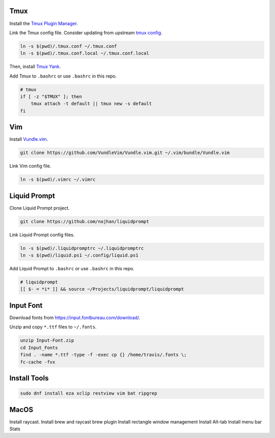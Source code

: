 Tmux
====

Install the `Tmux Plugin Manager <https://github.com/tmux-plugins/tpm>`_.

Link the Tmux config file. Consider updating from upstream
`tmux config <https://github.com/gpakosz>`_.

.. code-block:: shell

  ln -s $(pwd)/.tmux.conf ~/.tmux.conf
  ln -s $(pwd)/.tmux.conf.local ~/.tmux.conf.local

Then, install `Tmux Yank <https://github.com/tmux-plugins/tmux-yank>`_.

Add Tmux to ``.bashrc`` or use ``.bashrc`` in this repo.

.. code-block:: shell

  # tmux
  if [ -z "$TMUX" ]; then
      tmux attach -t default || tmux new -s default
  fi

Vim
===

Install `Vundle.vim <https://github.com/VundleVim/Vundle.vim>`_.

.. code-block:: shell

   git clone https://github.com/VundleVim/Vundle.vim.git ~/.vim/bundle/Vundle.vim

Link Vim config file.

.. code-block:: shell

  ln -s $(pwd)/.vimrc ~/.vimrc

Liquid Prompt
=============

Clone Liquid Prompt project.

.. code-block:: shell

  git clone https://github.com/nojhan/liquidprompt

Link Liquid Prompt config files.

.. code-block:: shell

  ln -s $(pwd)/.liquidpromptrc ~/.liquidpromptrc
  ln -s $(pwd)/liquid.ps1 ~/.config/liquid.ps1

Add Liquid Prompt to ``.bashrc`` or use ``.bashrc`` in this repo.

.. code-block:: shell

  # liquidprompt
  [[ $- = *i* ]] && source ~/Projects/liquidprompt/liquidprompt

Input Font
==========

Download fonts from https://input.fontbureau.com/download/.

Unzip and copy ``*.ttf`` files to ``~/.fonts``.

.. code-block:: shell

  unzip Input-Font.zip
  cd Input_Fonts
  find . -name *.ttf -type -f -exec cp {} /home/travis/.fonts \;
  fc-cache -fvx

Install Tools
=============

.. code-block:: shell

  sudo dnf install eza xclip restview vim bat ripgrep

MacOS
=====

Install raycast.
Install brew and raycast brew plugin
Install rectangle window management
Install Alt-tab
Install menu bar Stats


